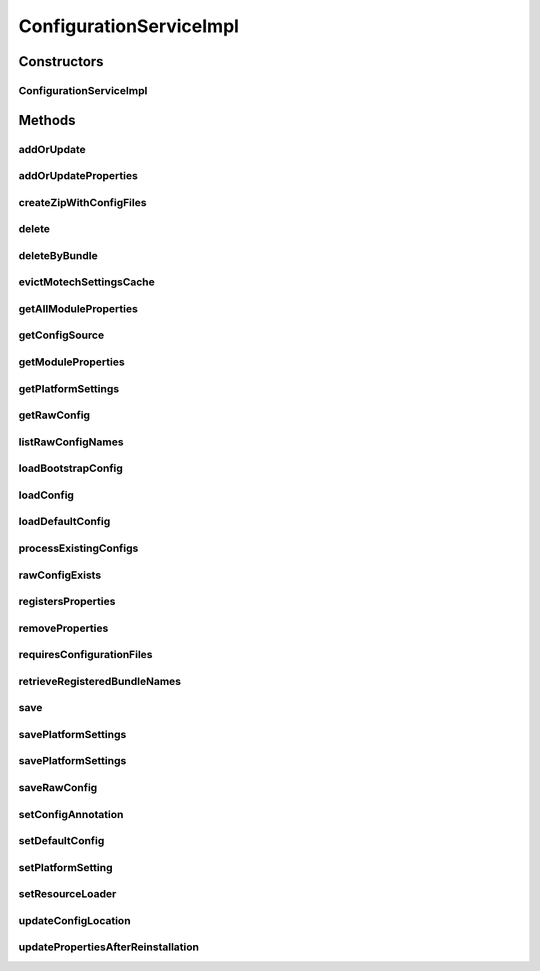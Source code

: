 .. java:import:: org.apache.commons.collections CollectionUtils

.. java:import:: org.apache.commons.collections MapUtils

.. java:import:: org.apache.commons.collections Predicate

.. java:import:: org.apache.commons.io IOUtils

.. java:import:: org.apache.log4j Logger

.. java:import:: org.joda.time DateTime

.. java:import:: org.motechproject.commons.api MotechException

.. java:import:: org.motechproject.commons.api MotechMapUtils

.. java:import:: org.motechproject.config.core MotechConfigurationException

.. java:import:: org.motechproject.config.core.domain BootstrapConfig

.. java:import:: org.motechproject.config.core.domain ConfigLocation

.. java:import:: org.motechproject.config.core.domain ConfigSource

.. java:import:: org.motechproject.config.core.service CoreConfigurationService

.. java:import:: org.motechproject.config.domain ModulePropertiesRecord

.. java:import:: org.motechproject.config.repository AllModuleProperties

.. java:import:: org.motechproject.config.service ConfigurationService

.. java:import:: org.motechproject.server.config.domain MotechSettings

.. java:import:: org.motechproject.server.config.domain SettingsRecord

.. java:import:: org.motechproject.server.config.repository AllSettings

.. java:import:: org.motechproject.server.config.service ConfigLoader

.. java:import:: org.springframework.beans.factory.annotation Autowired

.. java:import:: org.springframework.cache.annotation Cacheable

.. java:import:: org.springframework.cache.annotation Caching

.. java:import:: org.springframework.core.io Resource

.. java:import:: org.springframework.core.io ResourceLoader

.. java:import:: org.springframework.stereotype Service

.. java:import:: java.io BufferedWriter

.. java:import:: java.io File

.. java:import:: java.io FileFilter

.. java:import:: java.io FileInputStream

.. java:import:: java.io FileOutputStream

.. java:import:: java.io FileWriter

.. java:import:: java.io IOException

.. java:import:: java.io InputStream

.. java:import:: java.security DigestInputStream

.. java:import:: java.security MessageDigest

.. java:import:: java.security NoSuchAlgorithmException

.. java:import:: java.util ArrayList

.. java:import:: java.util HashMap

.. java:import:: java.util List

.. java:import:: java.util Map

.. java:import:: java.util Properties

.. java:import:: java.util.zip ZipEntry

.. java:import:: java.util.zip ZipOutputStream

ConfigurationServiceImpl
========================

.. java:package:: org.motechproject.config.service.impl
   :noindex:

.. java:type:: @Service public class ConfigurationServiceImpl implements ConfigurationService

   Default implementation of \ :java:ref:`org.motechproject.config.service.ConfigurationService`\ .

Constructors
------------
ConfigurationServiceImpl
^^^^^^^^^^^^^^^^^^^^^^^^

.. java:constructor:: @Autowired public ConfigurationServiceImpl(CoreConfigurationService coreConfigurationService, AllSettings allSettings, AllModuleProperties allModuleProperties, ConfigLoader configLoader, ResourceLoader resourceLoader)
   :outertype: ConfigurationServiceImpl

Methods
-------
addOrUpdate
^^^^^^^^^^^

.. java:method:: @Override public void addOrUpdate(File file)
   :outertype: ConfigurationServiceImpl

addOrUpdateProperties
^^^^^^^^^^^^^^^^^^^^^

.. java:method:: @Override public void addOrUpdateProperties(String module, String version, String bundle, String filename, Properties newProperties, Properties defaultProperties) throws IOException
   :outertype: ConfigurationServiceImpl

createZipWithConfigFiles
^^^^^^^^^^^^^^^^^^^^^^^^

.. java:method:: @Override public FileInputStream createZipWithConfigFiles(String propertyFile, String fileName) throws IOException
   :outertype: ConfigurationServiceImpl

delete
^^^^^^

.. java:method:: @Override public void delete(String module)
   :outertype: ConfigurationServiceImpl

deleteByBundle
^^^^^^^^^^^^^^

.. java:method:: @Override public void deleteByBundle(String module)
   :outertype: ConfigurationServiceImpl

evictMotechSettingsCache
^^^^^^^^^^^^^^^^^^^^^^^^

.. java:method:: @Override public void evictMotechSettingsCache()
   :outertype: ConfigurationServiceImpl

getAllModuleProperties
^^^^^^^^^^^^^^^^^^^^^^

.. java:method:: @Override public Map<String, Properties> getAllModuleProperties(String module, Map<String, Properties> allDefaultProperties) throws IOException
   :outertype: ConfigurationServiceImpl

getConfigSource
^^^^^^^^^^^^^^^

.. java:method:: @Override public ConfigSource getConfigSource()
   :outertype: ConfigurationServiceImpl

getModuleProperties
^^^^^^^^^^^^^^^^^^^

.. java:method:: public Properties getModuleProperties(String module, String filename, Properties defaultProperties) throws IOException
   :outertype: ConfigurationServiceImpl

getPlatformSettings
^^^^^^^^^^^^^^^^^^^

.. java:method:: @Override @Caching public MotechSettings getPlatformSettings()
   :outertype: ConfigurationServiceImpl

getRawConfig
^^^^^^^^^^^^

.. java:method:: @Override public InputStream getRawConfig(String module, String filename, Resource resource) throws IOException
   :outertype: ConfigurationServiceImpl

listRawConfigNames
^^^^^^^^^^^^^^^^^^

.. java:method:: @Override public List<String> listRawConfigNames(String module)
   :outertype: ConfigurationServiceImpl

loadBootstrapConfig
^^^^^^^^^^^^^^^^^^^

.. java:method:: @Override public BootstrapConfig loadBootstrapConfig()
   :outertype: ConfigurationServiceImpl

loadConfig
^^^^^^^^^^

.. java:method:: @Override public SettingsRecord loadConfig()
   :outertype: ConfigurationServiceImpl

loadDefaultConfig
^^^^^^^^^^^^^^^^^

.. java:method:: @Override public SettingsRecord loadDefaultConfig()
   :outertype: ConfigurationServiceImpl

processExistingConfigs
^^^^^^^^^^^^^^^^^^^^^^

.. java:method:: @Override public void processExistingConfigs(List<File> files)
   :outertype: ConfigurationServiceImpl

rawConfigExists
^^^^^^^^^^^^^^^

.. java:method:: @Override public boolean rawConfigExists(String module, String filename)
   :outertype: ConfigurationServiceImpl

registersProperties
^^^^^^^^^^^^^^^^^^^

.. java:method:: @Override public boolean registersProperties(String module, String filename)
   :outertype: ConfigurationServiceImpl

removeProperties
^^^^^^^^^^^^^^^^

.. java:method:: public void removeProperties(String module, String filename)
   :outertype: ConfigurationServiceImpl

requiresConfigurationFiles
^^^^^^^^^^^^^^^^^^^^^^^^^^

.. java:method:: @Override public boolean requiresConfigurationFiles()
   :outertype: ConfigurationServiceImpl

retrieveRegisteredBundleNames
^^^^^^^^^^^^^^^^^^^^^^^^^^^^^

.. java:method:: @Override public List<String> retrieveRegisteredBundleNames()
   :outertype: ConfigurationServiceImpl

save
^^^^

.. java:method:: @Override public void save(BootstrapConfig bootstrapConfig)
   :outertype: ConfigurationServiceImpl

savePlatformSettings
^^^^^^^^^^^^^^^^^^^^

.. java:method:: @Override public void savePlatformSettings(Properties settings)
   :outertype: ConfigurationServiceImpl

savePlatformSettings
^^^^^^^^^^^^^^^^^^^^

.. java:method:: @Override public void savePlatformSettings(MotechSettings settings)
   :outertype: ConfigurationServiceImpl

saveRawConfig
^^^^^^^^^^^^^

.. java:method:: @Override public void saveRawConfig(String module, String version, String bundle, String filename, InputStream rawData) throws IOException
   :outertype: ConfigurationServiceImpl

setConfigAnnotation
^^^^^^^^^^^^^^^^^^^

.. java:method:: @javax.annotation.Resource public void setConfigAnnotation(Properties configAnnotation)
   :outertype: ConfigurationServiceImpl

setDefaultConfig
^^^^^^^^^^^^^^^^

.. java:method:: @javax.annotation.Resource public void setDefaultConfig(Properties defaultConfig)
   :outertype: ConfigurationServiceImpl

setPlatformSetting
^^^^^^^^^^^^^^^^^^

.. java:method:: @Override public void setPlatformSetting(String key, String value)
   :outertype: ConfigurationServiceImpl

setResourceLoader
^^^^^^^^^^^^^^^^^

.. java:method::  void setResourceLoader(ResourceLoader resourceLoader)
   :outertype: ConfigurationServiceImpl

updateConfigLocation
^^^^^^^^^^^^^^^^^^^^

.. java:method:: @Override public void updateConfigLocation(String newConfigLocation)
   :outertype: ConfigurationServiceImpl

updatePropertiesAfterReinstallation
^^^^^^^^^^^^^^^^^^^^^^^^^^^^^^^^^^^

.. java:method:: @Override public void updatePropertiesAfterReinstallation(String module, String version, String bundle, String filename, Properties defaultProperties, Properties newProperties) throws IOException
   :outertype: ConfigurationServiceImpl

